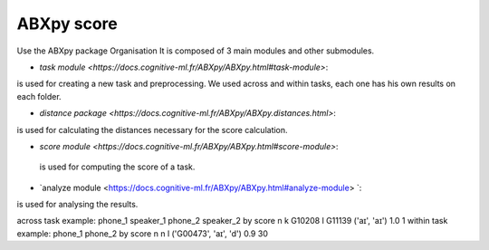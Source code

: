 **ABXpy score**
================

Use the ABXpy package 
Organisation
It is composed of 3 main modules and other submodules.

- `task module <https://docs.cognitive-ml.fr/ABXpy/ABXpy.html#task-module>`:
is used for creating a new task and preprocessing.
We used across and within tasks, each one has his own results on each folder.

- `distance package <https://docs.cognitive-ml.fr/ABXpy/ABXpy.distances.html>`: 
is used for calculating the distances necessary for the score calculation.

- `score module <https://docs.cognitive-ml.fr/ABXpy/ABXpy.html#score-module>`:
 is used for computing the score of a task.

- `analyze module <https://docs.cognitive-ml.fr/ABXpy/ABXpy.html#analyze-module> `:
is used for analysing the results.

across task example:
phone_1	speaker_1	phone_2	speaker_2	by	score	n
k	G10208	l	G11139	('aɪ', 'aɪ')	1.0	1
within task example:
phone_1	phone_2	by	score	n
n	l	('G00473', 'aɪ', 'd')	0.9	30